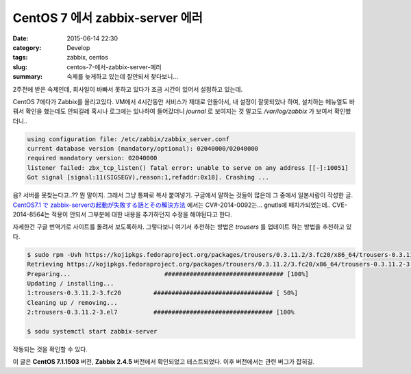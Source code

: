 CentOS 7 에서 zabbix-server 에러
############################################

:date: 2015-06-14 22:30
:category: Develop
:tags: zabbix, centos
:slug: centos-7-에서-zabbix-server-에러
:summary: 숙제를 늦게하고 있는데 잘안되서 찾다보니...

2주전에 받은 숙제인데, 회사일이 바빠서 못하고 있다가 조금 시간이 있어서 설정하고 있는데.

CentOS 7에다가 Zabbix를 올리고있다. VM에서 4시간동안 서비스가 제대로 안돌아서, 내 설정이 잘못되었나 하여, 설치하는 메뉴얼도 바꿔서 확인을 했는데도 안되길레 혹시나 로그에는 있나하여 들어갔더니 `journal` 로 보여지는 것 말고도 `/var/log/zabbix` 가 보여서 확인했더니..

.. code::

    using configuration file: /etc/zabbix/zabbix_server.conf
    current database version (mandatory/optional): 02040000/02040000
    required mandatory version: 02040000
    listener failed: zbx_tcp_listen() fatal error: unable to serve on any address [[-]:10051]
    Got signal [signal:11(SIGSEGV),reason:1,refaddr:0x18]. Crashing ...

음? 서버를 못찾는다고..?? 뭔 말이지. 그래서 그냥 통짜로 복사 붙여넣기. 구글에서 말하는 것들이 많은데 그 중에서 일본사람이 작성한 글. `CentOS7.1 で zabbix-serverの起動が失敗する話とその解決方法`_ 에서는 CV#-2014-0092는... gnutls에 패치가되었는데.. CVE-2014-8564는 적용이 안되서 그부분에 대한 내용을 추가하던지 수정을 해야된다고 한다.

.. _CentOS7.1 で zabbix-serverの起動が失敗する話とその解決方法: http://qiita.com/_BSmile_/items/61932e45de5330190027

자세한건 구글 번역기로 사이트를 돌려서 보도록하자. 그렇다보니 여기서 추천하는 방법은 `trousers` 를 업데이트 하는 방법을 추천하고 있다.

.. code::

    $ sudo rpm -Uvh https://kojipkgs.fedoraproject.org/packages/trousers/0.3.11.2/3.fc20/x86_64/trousers-0.3.11.2-3.fc20.x86_64.rpm
    Retrieving https://kojipkgs.fedoraproject.org/packages/trousers/0.3.11.2/3.fc20/x86_64/trousers-0.3.11.2-3.fc20.x86_64.rpm
    Preparing...                          ################################# [100%]
    Updating / installing...
    1:trousers-0.3.11.2-3.fc20         ################################# [ 50%]
    Cleaning up / removing...
    2:trousers-0.3.11.2-3.el7          ################################# [100%

    $ sodu systemctl start zabbix-server

작동되는 것을 확인할 수 있다.

이 글은 **CentOS 7.1.1503** 버전, **Zabbix 2.4.5** 버전에서 확인되었고 테스트되었다. 이후 버전에서는 관련 버그가 잡히길.
